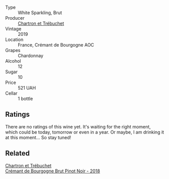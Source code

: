 #+attr_html: :class wine-main-image
[[file:/images/76/1b7e33-8d8b-4d09-bcde-5477a38c1eac/2022-11-25-16-50-00-IMG-3382.webp]]

- Type :: White Sparkling, Brut
- Producer :: [[barberry:/producers/0c98eed2-b010-480b-b2ab-ab4cec83d01f][Chartron et Trébuchet]]
- Vintage :: 2019
- Location :: France, Crémant de Bourgogne AOC
- Grapes :: Chardonnay
- Alcohol :: 12
- Sugar :: 10
- Price :: 521 UAH
- Cellar :: 1 bottle

** Ratings

There are no ratings of this wine yet. It's waiting for the right moment, which could be today, tomorrow or even in a year. Or maybe, I am drinking it at this moment... So stay tuned!

** Related

#+begin_export html
<div class="flex-container">
  <a class="flex-item flex-item-left" href="/wines/c753c2d5-d002-4f72-9c8d-d97370f984f4.html">
    <img class="flex-bottle" src="/images/c7/53c2d5-d002-4f72-9c8d-d97370f984f4/2021-08-20-08-37-40-0B352E89-1191-4E8E-B0D8-CFBDAE020E6D-1-105-c.webp"></img>
    <section class="h">Chartron et Trébuchet</section>
    <section class="h text-bolder">Crémant de Bourgogne Brut Pinot Noir - 2018</section>
  </a>

</div>
#+end_export
